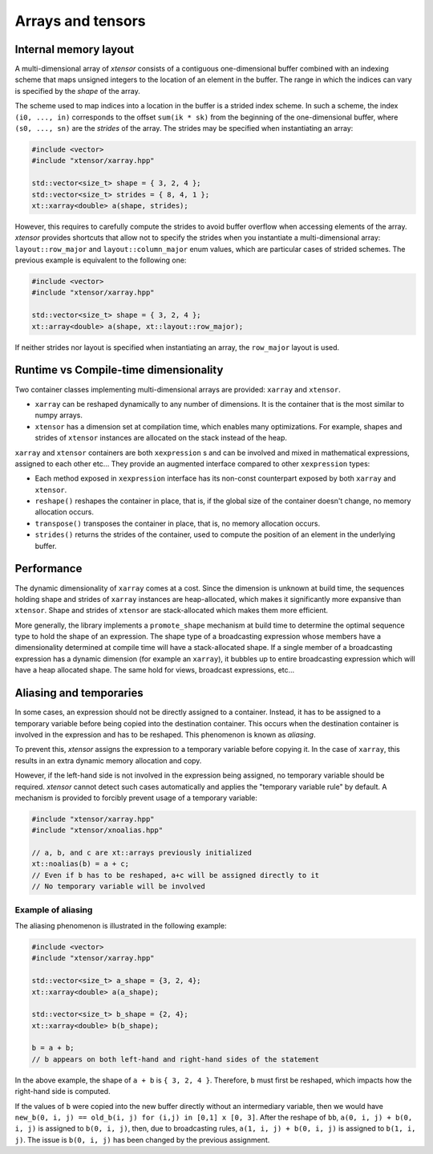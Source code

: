 .. Copyright (c) 2016, Johan Mabille and Sylvain Corlay

   Distributed under the terms of the BSD 3-Clause License.

   The full license is in the file LICENSE, distributed with this software.

Arrays and tensors
==================

Internal memory layout
----------------------

A multi-dimensional array of `xtensor` consists of a contiguous one-dimensional buffer combined with an indexing scheme that maps
unsigned integers to the location of an element in the buffer. The range in which the indices can vary is specified by the
`shape` of the array.

The scheme used to map indices into a location in the buffer is a strided index scheme. In such a scheme, the index ``(i0, ..., in)``
corresponds to the offset ``sum(ik * sk)`` from the beginning of the one-dimensional buffer, where ``(s0, ..., sn)`` are the `strides`
of the array. The strides may be specified when instantiating an array:

.. code::

    #include <vector>
    #include "xtensor/xarray.hpp"
    
    std::vector<size_t> shape = { 3, 2, 4 };
    std::vector<size_t> strides = { 8, 4, 1 };
    xt::xarray<double> a(shape, strides);

However, this requires to carefully compute the strides to avoid buffer overflow when accessing elements of the array. `xtensor` provides
shortcuts that allow not to specify the strides when you instantiate a multi-dimensional array: ``layout::row_major`` and ``layout::column_major``
enum values, which are particular cases of strided schemes. The previous example is equivalent to the following one:

.. code::

    #include <vector>
    #include "xtensor/xarray.hpp"

    std::vector<size_t> shape = { 3, 2, 4 };
    xt::array<double> a(shape, xt::layout::row_major);


If neither strides nor layout is specified when instantiating an array, the ``row_major`` layout is used.

Runtime vs Compile-time dimensionality
--------------------------------------

Two container classes implementing multi-dimensional arrays are provided: ``xarray`` and ``xtensor``.

- ``xarray`` can be reshaped dynamically to any number of dimensions. It is the container that is the most similar to numpy arrays.
- ``xtensor`` has a dimension set at compilation time, which enables many optimizations. For example, shapes and strides
  of ``xtensor`` instances are allocated on the stack instead of the heap.

``xarray`` and ``xtensor`` containers are both ``xexpression`` s and can be involved and mixed in mathematical expressions, assigned to each
other etc... They provide an augmented interface compared to other ``xexpression`` types:

- Each method exposed in ``xexpression`` interface has its non-const counterpart exposed by both ``xarray`` and ``xtensor``.
- ``reshape()`` reshapes the container in place, that is, if the global size of the container doesn't change, no memory allocation occurs.
- ``transpose()`` transposes the container in place, that is, no memory allocation occurs.
- ``strides()`` returns the strides of the container, used to compute the position of an element in the underlying buffer.

Performance
-----------

The dynamic dimensionality of ``xarray`` comes at a cost. Since the dimension is unknown at build time, the sequences holding shape and strides of
``xarray`` instances are heap-allocated, which makes it significantly more expansive than ``xtensor``. Shape and strides of ``xtensor`` are
stack-allocated which makes them more efficient.

More generally, the library implements a ``promote_shape`` mechanism at build time to determine the optimal sequence type to hold the shape of an
expression. The shape type of a broadcasting expression whose members have a dimensionality determined at compile time will have a stack-allocated
shape. If a single member of a broadcasting expression has a dynamic dimension (for example an ``xarray``), it bubbles up to entire broadcasting
expression which will have a heap allocated shape. The same hold for views, broadcast expressions, etc...

Aliasing and temporaries
------------------------

In some cases, an expression should not be directly assigned to a container. Instead, it has to be assigned to a temporary variable before being copied
into the destination container. This occurs when the destination container is involved in the expression and has to be reshaped. This phenomenon is
known as *aliasing*.

To prevent this, `xtensor` assigns the expression to a temporary variable before copying it. In the case of ``xarray``, this results in an extra dynamic memory
allocation and copy.

However, if the left-hand side is not involved in the expression being assigned, no temporary variable should be required. `xtensor` cannot detect such cases
automatically and applies the "temporary variable rule" by default. A mechanism is provided to forcibly prevent usage of a temporary variable:

.. code::

    #include "xtensor/xarray.hpp"
    #include "xtensor/xnoalias.hpp"

    // a, b, and c are xt::arrays previously initialized
    xt::noalias(b) = a + c;
    // Even if b has to be reshaped, a+c will be assigned directly to it
    // No temporary variable will be involved

Example of aliasing
~~~~~~~~~~~~~~~~~~~

The aliasing phenomenon is illustrated in the following example:

.. code::

    #include <vector>
    #include "xtensor/xarray.hpp"

    std::vector<size_t> a_shape = {3, 2, 4};
    xt::xarray<double> a(a_shape);
    
    std::vector<size_t> b_shape = {2, 4};
    xt::xarray<double> b(b_shape);

    b = a + b;
    // b appears on both left-hand and right-hand sides of the statement

In the above example, the shape of ``a + b`` is ``{ 3, 2, 4 }``. Therefore, ``b`` must first be reshaped, which impacts how the right-hand side is computed.

If the values of ``b`` were copied into the new buffer directly without an intermediary variable, then we would have 
``new_b(0, i, j) == old_b(i, j) for (i,j) in [0,1] x [0, 3]``. After the reshape of ``bb``, ``a(0, i, j) + b(0, i, j)`` is assigned to ``b(0, i, j)``, then,
due to broadcasting rules, ``a(1, i, j) + b(0, i, j)`` is assigned to ``b(1, i, j)``. The issue is ``b(0, i, j)`` has been changed by the previous assignment.

